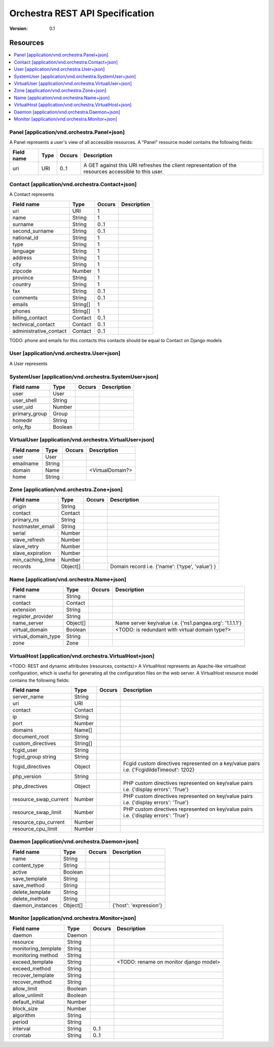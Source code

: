 =================================
 Orchestra REST API Specification
=================================

:Version: 0.1

Resources
---------

.. contents::
    :local:

Panel [application/vnd.orchestra.Panel+json]
============================================

A Panel represents a user's view of all accessible resources.
A "Panel" resource model contains the following fields:

==========================  ===========  ==========  ===========================
**Field name**              **Type**     **Occurs**  **Description**
==========================  ===========  ==========  ===========================
uri                         URI          0..1        A GET against this URI refreshes the client representation of the resources accessible to this user.
==========================  ===========  ==========  ===========================


Contact [application/vnd.orchestra.Contact+json]
================================================

A Contact represents 

==========================  ===========  ==========  ===========================
**Field name**              **Type**     **Occurs**  **Description**
==========================  ===========  ==========  ===========================
uri                         URI          1 
name                        String       1  
surname                     String       0..1   
second_surname              String       0..1     
national_id                 String       1         
type                        String       1     
language                    String       1    
address                     String       1        
city                        String       1      
zipcode                     Number       1  
province                    String       1        
country                     String       1       
fax                         String       0..1     
comments                    String       0..1   
emails                      String[]     1       
phones                      String[]     1     
billing_contact             Contact      0..1  
technical_contact           Contact      0..1    
administrative_contact      Contact      0..1  
==========================  ===========  ==========  ===========================

TODO: phone and emails for this contacts this contacts should be equal to Contact on Django models


User [application/vnd.orchestra.User+json]
==========================================

A User represents 

==========================  ===========  ==========  ===========================
**Field name**              **Type**     **Occurs**  **Description**
==========================  ===========  ==========  ===========================
username                    String
contact                     Contact
password                    String
first_name                  String
last_name                   String
email_address               String
active                      Boolean
staff_status                Boolean
superuser_status            Boolean
groups                      Group
user_permissions            Permission[]
last_login                  String
date_joined                 String
system_user                 SystemUser
virtual_user                VirtualUser
==========================  ===========  ==========  ===========================


SystemUser [application/vnd.orchestra.SystemUser+json]
======================================================

==========================  ===========  ==========  ===========================
**Field name**              **Type**     **Occurs**  **Description**
==========================  ===========  ==========  ===========================
user                        User 
user_shell                  String 
user_uid                    Number 
primary_group               Group 
homedir                     String 
only_ftp                    Boolean 
==========================  ===========  ==========  ===========================


VirtualUser [application/vnd.orchestra.VirtualUser+json]
========================================================

==========================  ===========  ==========  ===========================
**Field name**              **Type**     **Occurs**  **Description**
==========================  ===========  ==========  ===========================
user                        User 
emailname                   String 
domain                      Name                     <VirtualDomain?>
home                        String 
==========================  ===========  ==========  ===========================

Zone [application/vnd.orchestra.Zone+json]
==========================================

==========================  ===========  ==========  ===========================
**Field name**              **Type**     **Occurs**  **Description**
==========================  ===========  ==========  ===========================
origin                      String 
contact                     Contact 
primary_ns                  String 
hostmaster_email            String 
serial                      Number 
slave_refresh               Number 
slave_retry                 Number 
slave_expiration            Number 
min_caching_time            Number 
records                     Object[]                 Domain record i.e. {'name': ('type', 'value') }
==========================  ===========  ==========  ===========================

Name [application/vnd.orchestra.Name+json]
==========================================
==========================  ===========  ==========  ===========================
**Field name**              **Type**     **Occurs**  **Description**
==========================  ===========  ==========  ===========================
name                        String 
contact                     Contact 
extension                   String 
register_provider           String 
name_server                 Object[]                 Name server key/value i.e. {'ns1.pangea.org': '1.1.1.1'}
virtual_domain              Boolean                  <TODO: is redundant with virtual domain type?>
virtual_domain_type         String 
zone                        Zone 
==========================  ===========  ==========  ===========================

VirtualHost [application/vnd.orchestra.VirtualHost+json]
========================================================
<TODO: REST and dynamic attributes (resources, contacts)>
A VirtualHost represents an Apache-like virtualhost configuration, which is useful for generating all the configuration files on the web server.
A VirtualHost resource model contains the following fields:

==========================  ===========  ==========  ===========================
**Field name**              **Type**     **Occurs**  **Description**
==========================  ===========  ==========  ===========================
server_name                 String 
uri                         URI 
contact                     Contact 
ip                          String 
port                        Number 
domains                     Name[] 
document_root               String 
custom_directives           String[] 
fcgid_user                  String 
fcgid_group string          String 
fcgid_directives            Object                   Fcgid custom directives represented on a key/value pairs i.e. {'FcgidildeTimeout': 1202}
php_version                 String   
php_directives              Object                   PHP custom directives represented on key/value pairs i.e. {'display errors': 'True'}
resource_swap_current       Number                   PHP custom directives represented on key/value pairs i.e. {'display errors': 'True'}
resource_swap_limit         Number                   PHP custom directives represented on key/value pairs i.e. {'display errors': 'True'}
resource_cpu_current        Number 
resource_cpu_limit          Number 
==========================  ===========  ==========  ===========================

Daemon [application/vnd.orchestra.Daemon+json]
==============================================

==========================  ===========  ==========  ===========================
**Field name**              **Type**     **Occurs**  **Description**
==========================  ===========  ==========  ===========================
name                        String 
content_type                String 
active                      Boolean 
save_template               String 
save_method                 String 
delete_template             String 
delete_method               String 
daemon_instances            Object[]                 {'host': 'expression'}
==========================  ===========  ==========  ===========================

Monitor [application/vnd.orchestra.Monitor+json]
================================================

==========================  ===========  ==========  ===========================
**Field name**              **Type**     **Occurs**  **Description**
==========================  ===========  ==========  ===========================
daemon                      Daemon 
resource                    String 
monitoring_template         String 
monitoring method           String 
exceed_template             String                   <TODO: rename on monitor django model>
exceed_method               String 
recover_template            String 
recover_method              String 
allow_limit                 Boolean 
allow_unlimit               Boolean 
default_initial             Number 
block_size                  Number 
algorithm                   String 
period                      String 
interval                    String       0..1
crontab                     String       0..1
==========================  ===========  ==========  ===========================

